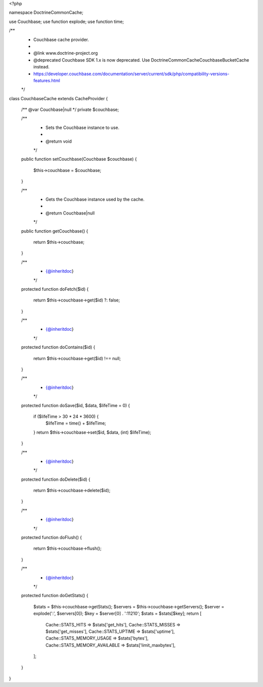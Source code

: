 <?php

namespace Doctrine\Common\Cache;

use Couchbase;
use function explode;
use function time;

/**
 * Couchbase cache provider.
 *
 * @link   www.doctrine-project.org
 * @deprecated Couchbase SDK 1.x is now deprecated. Use \Doctrine\Common\Cache\CouchbaseBucketCache instead.
 * https://developer.couchbase.com/documentation/server/current/sdk/php/compatibility-versions-features.html
 */
class CouchbaseCache extends CacheProvider
{
    /** @var Couchbase|null */
    private $couchbase;

    /**
     * Sets the Couchbase instance to use.
     *
     * @return void
     */
    public function setCouchbase(Couchbase $couchbase)
    {
        $this->couchbase = $couchbase;
    }

    /**
     * Gets the Couchbase instance used by the cache.
     *
     * @return Couchbase|null
     */
    public function getCouchbase()
    {
        return $this->couchbase;
    }

    /**
     * {@inheritdoc}
     */
    protected function doFetch($id)
    {
        return $this->couchbase->get($id) ?: false;
    }

    /**
     * {@inheritdoc}
     */
    protected function doContains($id)
    {
        return $this->couchbase->get($id) !== null;
    }

    /**
     * {@inheritdoc}
     */
    protected function doSave($id, $data, $lifeTime = 0)
    {
        if ($lifeTime > 30 * 24 * 3600) {
            $lifeTime = time() + $lifeTime;
        }
        return $this->couchbase->set($id, $data, (int) $lifeTime);
    }

    /**
     * {@inheritdoc}
     */
    protected function doDelete($id)
    {
        return $this->couchbase->delete($id);
    }

    /**
     * {@inheritdoc}
     */
    protected function doFlush()
    {
        return $this->couchbase->flush();
    }

    /**
     * {@inheritdoc}
     */
    protected function doGetStats()
    {
        $stats   = $this->couchbase->getStats();
        $servers = $this->couchbase->getServers();
        $server  = explode(':', $servers[0]);
        $key     = $server[0] . ':11210';
        $stats   = $stats[$key];
        return [
            Cache::STATS_HITS   => $stats['get_hits'],
            Cache::STATS_MISSES => $stats['get_misses'],
            Cache::STATS_UPTIME => $stats['uptime'],
            Cache::STATS_MEMORY_USAGE     => $stats['bytes'],
            Cache::STATS_MEMORY_AVAILABLE => $stats['limit_maxbytes'],
        ];
    }
}
                                                                                     